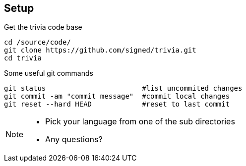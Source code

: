 
== Setup

[source,bash]
.Get the trivia code base
----
cd /source/code/
git clone https://github.com/signed/trivia.git
cd trivia
----

[source,bash]
.Some useful git commands
----
git status                       #list uncommited changes
git commit -am "commit message"  #commit local changes
git reset --hard HEAD            #reset to last commit
----

[NOTE.speaker]
--
* Pick your language from one of the sub directories
* Any questions?
--